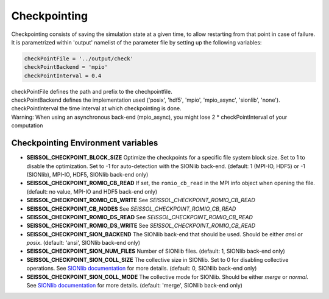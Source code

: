 .. _Checkpointing:

Checkpointing
=============

Checkpointing consists of saving the simulation state at a given time, to allow restarting from that point in case of failure.
It is parametrized within 'output' namelist of the parameter file by setting up the following variables:

.. code:: fortran

   checkPointFile = '../output/check'
   checkPointBackend = 'mpio'
   checkPointInterval = 0.4

| checkPointFile defines the path and prefix to the chechpointfile.
| checkPointBackend defines the implementation used ('posix', 'hdf5', 'mpio', 'mpio_async', 'sionlib', 'none').
| checkPointInterval the time interval at which checkpointing is done. 
| Warning: When using an asynchronous back-end (mpio_async), you might lose 2 * checkPointInterval of your computation

Checkpointing Environment variables
-----------------------------------

-  **SEISSOL_CHECKPOINT_BLOCK_SIZE** Optimize the checkpoints for a
   specific file system block size. Set to 1 to disable the
   optimization. Set to -1 for auto-detection with the SIONlib back-end.
   (default: 1 (MPI-IO, HDF5) or -1 (SIONlib), MPI-IO, HDF5, SIONlib
   back-end only)
-  **SEISSOL_CHECKPOINT_ROMIO_CB_READ** If set, the ``romio_cb_read`` in
   the MPI info object when opening the file. (default: no value, MPI-IO
   and HDF5 back-end only)
-  **SEISSOL_CHECKPOINT_ROMIO_CB_WRITE** See
   *SEISSOL_CHECKPOINT_ROMIO_CB_READ*
-  **SEISSOL_CHECKPOINT_CB_NODES** See
   *SEISSOL_CHECKPOINT_ROMIO_CB_READ*
-  **SEISSOL_CHECKPOINT_ROMIO_DS_READ** See
   *SEISSOL_CHECKPOINT_ROMIO_CB_READ*
-  **SEISSOL_CHECKPOINT_ROMIO_DS_WRITE** See
   *SEISSOL_CHECKPOINT_ROMIO_CB_READ*
-  **SEISSOL_CHECKPOINT_SION_BACKEND** The SIONlib back-end that should
   be used. Should be either *ansi* or *posix*. (default: 'ansi',
   SIONlib back-end only)
-  **SEISSOL_CHECKPOINT_SION_NUM_FILES** Number of SIONlib files.
   (default: 1, SIONlib back-end only)
-  **SEISSOL_CHECKPOINT_SION_COLL_SIZE** The collective size in SIONlib.
   Set to 0 for disabling collective operations. See `SIONlib
   documentation <https://apps.fz-juelich.de/jsc/sionlib/docu/collective_page.html>`__
   for more details. (default: 0, SIONlib back-end only)
-  **SEISSOL_CHECKPOINT_SION_COLL_MODE** The collective mode for
   SIONlib. Should be either *merge* or *normal*. See `SIONlib
   documentation <https://apps.fz-juelich.de/jsc/sionlib/docu/collective_page.html>`__
   for more details. (default: 'merge', SIONlib back-end only)


